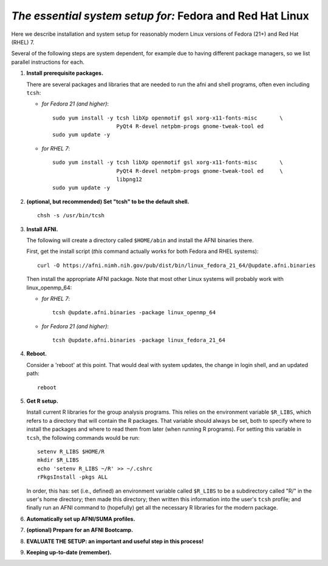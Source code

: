 .. from: https://afni.nimh.nih.gov/pub/dist/HOWTO/howto/ht00_inst/html/linux_inst_current.html

.. _install_steps_linux_Fed_RH:


*The essential system setup for:* **Fedora and Red Hat Linux**
==============================================================


Here we describe installation and system setup for reasonably modern
Linux versions of Fedora (21+) and Red Hat (RHEL) 7.

Several of the following steps are system dependent, for example due
to having different package managers, so we list parallel instructions
for each.

#. **Install prerequisite packages.**

   There are several packages and libraries that are needed to run the
   afni and shell programs, often even including ``tcsh``:

   * *for Fedora 21 (and higher)*::
      
       sudo yum install -y tcsh libXp openmotif gsl xorg-x11-fonts-misc       \
                           PyQt4 R-devel netpbm-progs gnome-tweak-tool ed
       sudo yum update -y
      
   * *for RHEL 7*::
      
       sudo yum install -y tcsh libXp openmotif gsl xorg-x11-fonts-misc       \
                           PyQt4 R-devel netpbm-progs gnome-tweak-tool ed     \
                           libpng12
       sudo yum update -y
            
   .. _setup_tcsh:
#. **(optional, but recommended) Set "tcsh" to be the default shell.**

   ::

      chsh -s /usr/bin/tcsh

#. **Install AFNI.**

   The following will create a directory called ``$HOME/abin`` and
   install the AFNI binaries there.

   First, get the install script (*this* command actually works for both
   Fedora and RHEL systems)::
      
      curl -O https://afni.nimh.nih.gov/pub/dist/bin/linux_fedora_21_64/@update.afni.binaries
      
   Then install the appropriate AFNI package.  Note that most other
   Linux systems will probably work with linux_openmp_64:

   * *for RHEL 7*::

       tcsh @update.afni.binaries -package linux_openmp_64

   * *for Fedora 21 (and higher)*::

       tcsh @update.afni.binaries -package linux_fedora_21_64

#. **Reboot.**

   Consider a 'reboot' at this point.  That would deal with
   system updates, the change in login shell, and an updated path::

      reboot

#. **Get R setup.**

   Install current R libraries for the group analysis programs.  This
   relies on the environment variable ``$R_LIBS``, which refers to a
   directory that will contain the R packages.  That variable should
   always be set, both to specify where to install the packages and
   where to read them from later (when running R programs).  For
   setting this variable in ``tcsh``, the following commands would be
   run::
      
      setenv R_LIBS $HOME/R
      mkdir $R_LIBS
      echo 'setenv R_LIBS ~/R' >> ~/.cshrc
      rPkgsInstall -pkgs ALL
      
   In order, this has: set (i.e., defined) an environment variable
   called ``$R_LIBS`` to be a subdirectory called "R/" in the user's
   home directory; then made this directory; then written this
   information into the user's ``tcsh`` profile; and finally run an
   AFNI command to (hopefully) get all the necessary R libraries for
   the modern package.


   .. ---------- HERE/BELOW: copy for all installs --------------

#. **Automatically set up AFNI/SUMA profiles.**

   .. include:: substep_profiles.rst

#. **(optional) Prepare for an AFNI Bootcamp.**

   .. include:: substep_bootcamp.rst


#. **EVALUATE THE SETUP: an important and useful step in this
   process!**

   .. include:: substep_evaluate.rst


#. **Keeping up-to-date (remember).**

   .. include:: substep_update.rst




.. commented out-- older steps, unnecessary here.

   #. **Setting up autoprompts for command line options.**

   The following is quite useful to be set up help files for
   tab-autocompletion of options as you type AFNI commands.  Run this
   command::

     apsearch -update_all_afni_help
      
   and then follow the brief instructions.



    #. **Quick test.**

       Do a quick test to see that afni works::

          afni -ver

       If this doesn't produce anything constructive immediately, or if
       ``reboot`` was skipped, try starting a new ``tcsh`` shell (e.g., by
       opening a new terminal) and updating the path (again, specifically
       for ``tcsh``)::

          tcsh
          set path = ( $path ~/abin )
          rehash
          afni -ver

       | The final command should show something useful, like:
       | ``Precompiled binary linux_ubuntu_12_64: 
         Feb 29 2016 (Version AFNI_16.0.10)``


       NB: ``@update.afni.binaries`` should have set the path in
       ``$HOME/.cshrc``.  Verify this by visually checking that the same
       'set path' line, above, in the (``tcsh``) profile::

         cat ~/.cshrc

       .. am inverting steps 5 and 6 from the original documentation,
          under the idea that hte Bootcamp material is secondary to a
          general install, which I feel should include R.

